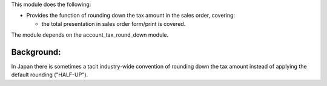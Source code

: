 This module does the following:

* Provides the function of rounding down the tax amount in the sales order, covering:

  * the total presentation in sales order form/print is covered.

The module depends on the account_tax_round_down module.

Background:
-----------

In Japan there is sometimes a tacit industry-wide convention of rounding down the tax
amount instead of applying the default rounding ("HALF-UP").
